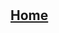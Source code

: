 * 
:PROPERTIES:
:HTML_CONTAINER_CLASS: header
:END:
** [[file:./static/icon/favicon.svg]]
** [[file:index.org][Home]]
